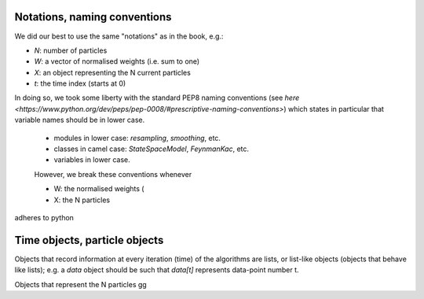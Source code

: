 Notations, naming conventions
=============================

We did our best to use the same "notations" as in the book, e.g.: 

* `N`: number of particles
* `W`: a vector of normalised weights (i.e. sum to one)
* `X`: an object representing the N current particles
* `t`: the time index (starts at 0)

In doing so, we took some liberty with the standard PEP8 naming conventions 
(see `here 
<https://www.python.org/dev/peps/pep-0008/#prescriptive-naming-conventions>`)
which states in particular that variable names should be in lower case. 

 * modules in lower case: `resampling`, `smoothing`, etc. 
 * classes in camel case: `StateSpaceModel`, `FeynmanKac`, etc. 
 * variables in lower case. 

 However, we break these conventions whenever 

 * W: the normalised weights (
 * X: the N particles 

adheres to python 

Time objects, particle objects
==============================

Objects that record information at every iteration (time) of the algorithms are
lists, or list-like objects (objects that behave like lists); e.g. a `data`
object should be such that `data[t]` represents data-point number t.  

Objects that represent the N particles gg


